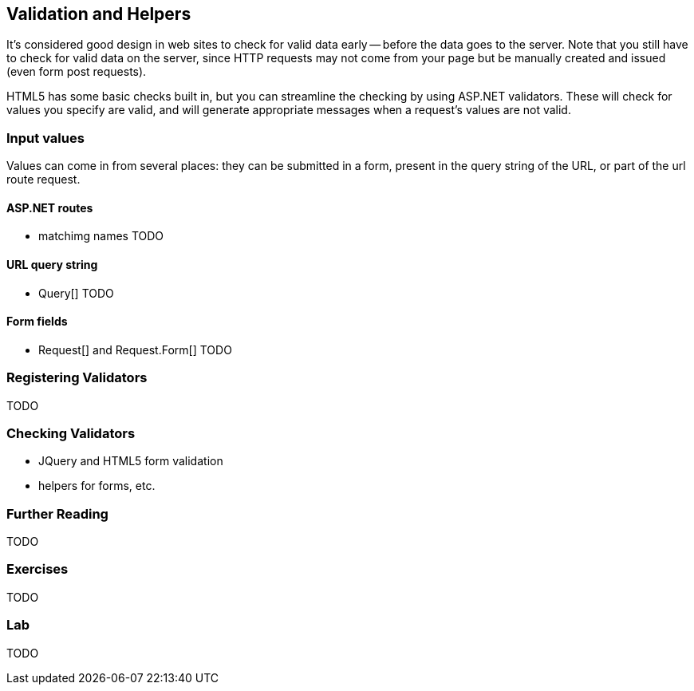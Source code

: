 == Validation and Helpers

It's considered good design in web sites to check for valid data early -- before the data goes to the server. Note that you still have to check for valid data on the server, since HTTP requests may not come from your page but be manually created and issued (even form post requests).

HTML5 has some basic checks built in, but you can streamline the checking by using ASP.NET validators. These will check for values you specify are valid, and will generate appropriate messages when a request's values are not valid.

=== Input values

Values can come in from several places: they can be submitted in a form, present in the query string of the URL, or part of the url route request.

==== ASP.NET routes

- matchimg names
TODO

==== URL query string

- Query[]
TODO

==== Form fields

- Request[] and Request.Form[]
TODO


=== Registering Validators

TODO

=== Checking Validators



- JQuery and HTML5 form validation
- helpers for forms, etc.

=== Further Reading

TODO

=== Exercises

TODO

=== Lab

TODO
